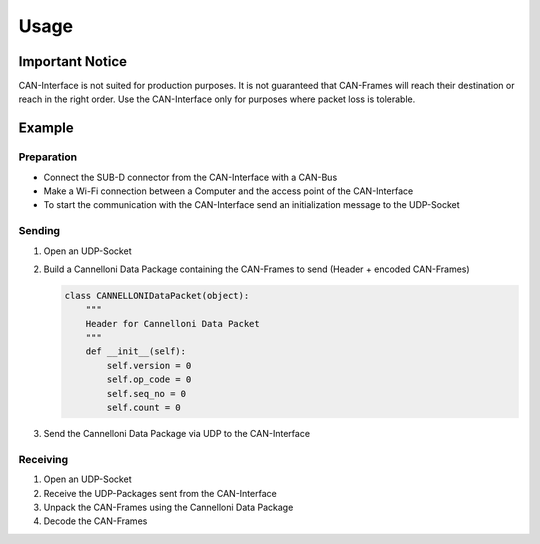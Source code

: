 =====
Usage
=====

.. _header-n107:

Important Notice 
----------------

CAN-Interface is not suited for production purposes. It is not
guaranteed that CAN-Frames will reach their destination or reach in the
right order. Use the CAN-Interface only for purposes where packet loss
is tolerable.

.. _header-n109:

Example
-------

.. _header-n110:

Preparation
^^^^^^^^^^^

-  Connect the SUB-D connector from the CAN-Interface with a CAN-Bus

-  Make a Wi-Fi connection between a Computer and the access point of
   the CAN-Interface

-  To start the communication with the CAN-Interface send an
   initialization message to the UDP-Socket

.. _header-n118:

Sending
^^^^^^^

1. Open an UDP-Socket

2. Build a Cannelloni Data Package containing the CAN-Frames to send
   (Header + encoded CAN-Frames)

   .. code:: python

      class CANNELLONIDataPacket(object):
          """
          Header for Cannelloni Data Packet
          """
          def __init__(self):
              self.version = 0
              self.op_code = 0
              self.seq_no = 0
              self.count = 0

3. Send the Cannelloni Data Package via UDP to the CAN-Interface

.. _header-n127:

Receiving
^^^^^^^^^

1. Open an UDP-Socket

2. Receive the UDP-Packages sent from the CAN-Interface

3. Unpack the CAN-Frames using the Cannelloni Data Package

4. Decode the CAN-Frames
